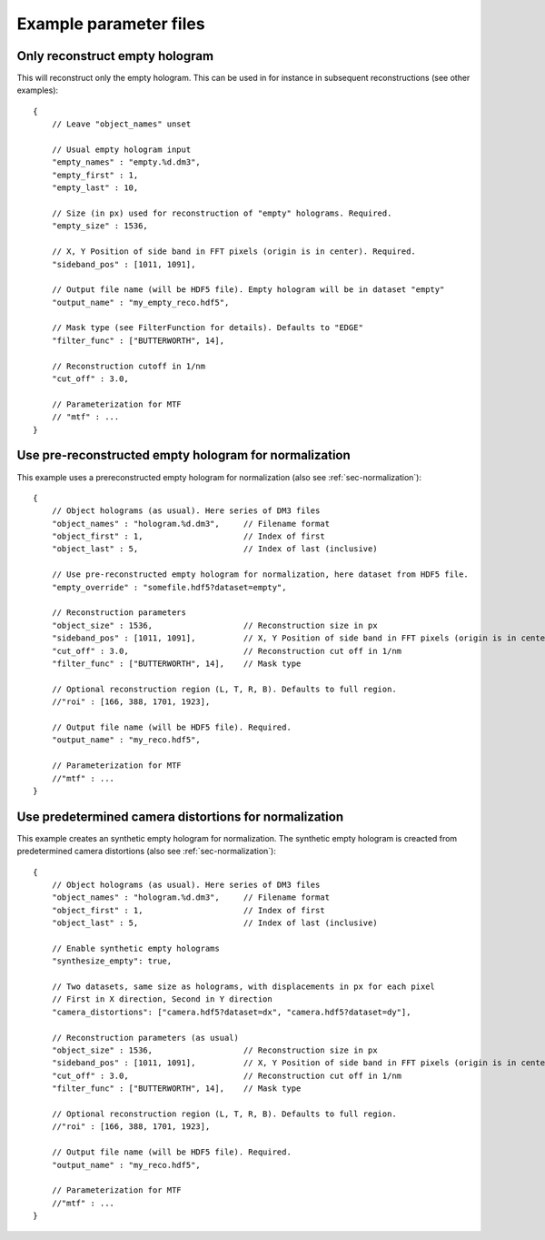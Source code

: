 Example parameter files
=======================

Only reconstruct empty hologram
-------------------------------

This will reconstruct only the empty hologram. This can be used in for instance
in subsequent reconstructions (see other examples)::

    {
        // Leave "object_names" unset

        // Usual empty hologram input
        "empty_names" : "empty.%d.dm3",
        "empty_first" : 1,
        "empty_last" : 10,

        // Size (in px) used for reconstruction of "empty" holograms. Required.
        "empty_size" : 1536,

        // X, Y Position of side band in FFT pixels (origin is in center). Required.
        "sideband_pos" : [1011, 1091],

        // Output file name (will be HDF5 file). Empty hologram will be in dataset "empty"
        "output_name" : "my_empty_reco.hdf5",

        // Mask type (see FilterFunction for details). Defaults to "EDGE"
        "filter_func" : ["BUTTERWORTH", 14],

        // Reconstruction cutoff in 1/nm
        "cut_off" : 3.0,

        // Parameterization for MTF
        // "mtf" : ...
    }


Use pre-reconstructed empty hologram for normalization
------------------------------------------------------

This example uses a prereconstructed empty hologram for normalization
(also see :ref:`sec-normalization`)::

    {
        // Object holograms (as usual). Here series of DM3 files
        "object_names" : "hologram.%d.dm3",     // Filename format
        "object_first" : 1,                     // Index of first
        "object_last" : 5,                      // Index of last (inclusive)

        // Use pre-reconstructed empty hologram for normalization, here dataset from HDF5 file.
        "empty_override" : "somefile.hdf5?dataset=empty",

        // Reconstruction parameters
        "object_size" : 1536,                   // Reconstruction size in px
        "sideband_pos" : [1011, 1091],          // X, Y Position of side band in FFT pixels (origin is in center).
        "cut_off" : 3.0,                        // Reconstruction cut off in 1/nm
        "filter_func" : ["BUTTERWORTH", 14],    // Mask type

        // Optional reconstruction region (L, T, R, B). Defaults to full region.
        //"roi" : [166, 388, 1701, 1923],

        // Output file name (will be HDF5 file). Required.
        "output_name" : "my_reco.hdf5",

        // Parameterization for MTF
        //"mtf" : ...
    }


Use predetermined camera distortions for normalization
------------------------------------------------------

This example creates an synthetic empty hologram for normalization. The
synthetic empty hologram is creacted from predetermined camera distortions
(also see :ref:`sec-normalization`)::

    {
        // Object holograms (as usual). Here series of DM3 files
        "object_names" : "hologram.%d.dm3",     // Filename format
        "object_first" : 1,                     // Index of first
        "object_last" : 5,                      // Index of last (inclusive)

        // Enable synthetic empty holograms
        "synthesize_empty": true,

        // Two datasets, same size as holograms, with displacements in px for each pixel
        // First in X direction, Second in Y direction
        "camera_distortions": ["camera.hdf5?dataset=dx", "camera.hdf5?dataset=dy"],

        // Reconstruction parameters (as usual)
        "object_size" : 1536,                   // Reconstruction size in px
        "sideband_pos" : [1011, 1091],          // X, Y Position of side band in FFT pixels (origin is in center).
        "cut_off" : 3.0,                        // Reconstruction cut off in 1/nm
        "filter_func" : ["BUTTERWORTH", 14],    // Mask type

        // Optional reconstruction region (L, T, R, B). Defaults to full region.
        //"roi" : [166, 388, 1701, 1923],

        // Output file name (will be HDF5 file). Required.
        "output_name" : "my_reco.hdf5",

        // Parameterization for MTF
        //"mtf" : ...
    }
